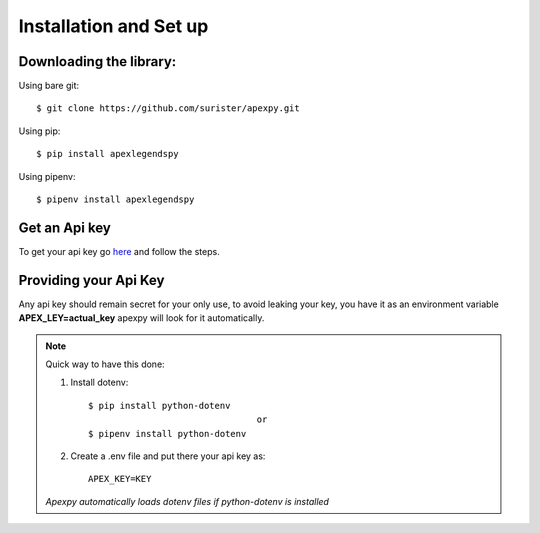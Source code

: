 =======================
Installation and Set up
=======================

.. _install:

Downloading the library:
------------------------

Using bare git::

    $ git clone https://github.com/surister/apexpy.git

Using pip::

    $ pip install apexlegendspy

Using pipenv::

    $ pipenv install apexlegendspy

Get an Api key
--------------
To get your api key go `here <https://apex.tracker.gg/site-api>`_ and follow the steps.

Providing your Api Key
----------------------
Any api key should remain secret for your only use, to avoid leaking your key, you have it as an
environment variable **APEX_LEY=actual_key** apexpy will look for it automatically.

.. note::
    Quick way to have this done:

    1. Install dotenv::

        $ pip install python-dotenv
                                        or
        $ pipenv install python-dotenv

    2. Create a .env file and put there your api key as::

        APEX_KEY=KEY


    *Apexpy automatically loads dotenv files if python-dotenv is installed*


